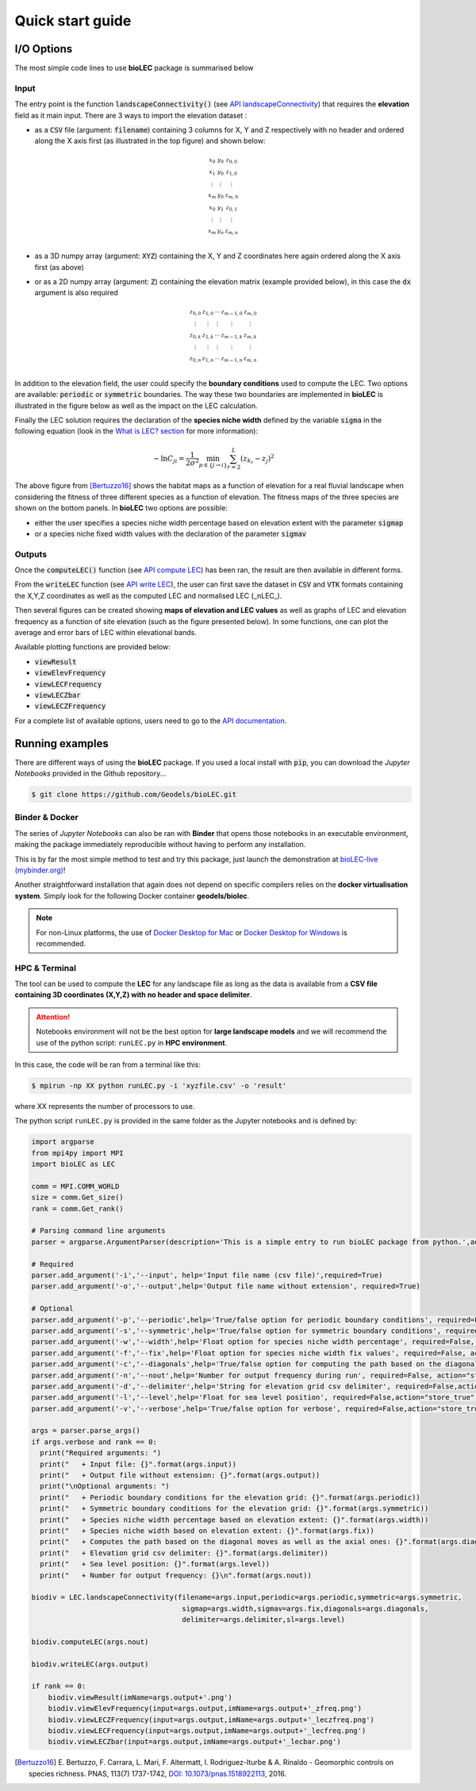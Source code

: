 Quick start guide
=================

I/O Options
-----------

The most simple code lines to use **bioLEC** package is summarised below

.. code-block:: python
  :emphasize-lines: 3,4

  import bioLEC as bLEC

  biodiv = bLEC.landscapeConnectivity(filename='pathtofile.csv')
  biodiv.computeLEC()

  biodiv.writeLEC('result')
  biodiv.viewResult(imName='plot.png')

Input
*****

The entry point is the function :code:`landscapeConnectivity()` (see `API landscapeConnectivity`_) that requires the **elevation** field as it main input.
There are 3 ways to import the elevation dataset :

.. image:: ../bioLEC/Notebooks/images/LECres.jpg
   :scale: 38 %
   :alt: boundary conditions
   :align: center

* as a :code:`CSV` file (argument: :code:`filename`) containing 3 columns for X, Y and Z respectively with no header and ordered along the X axis first (as illustrated in the top figure) and shown below:

  .. math::
    \begin{smallmatrix}
     x_0 & y_0 & z_{0,0} \\
     x_1 & y_0 & z_{1,0} \\
     \vdots & \vdots & \vdots \\
     x_m & y_0 & z_{m,0} \\
     x_0 & y_1 & z_{0,1} \\
     \vdots & \vdots & \vdots \\
     x_m & y_n & z_{m,n} \\
     \end{smallmatrix}

* as a 3D numpy array (argument: :code:`XYZ`) containing the X, Y and Z coordinates here again ordered along the X axis first (as above)
* or as a 2D numpy array (argument: :code:`Z`) containing the elevation matrix (example provided below), in this case the :code:`dx` argument is also required

  .. math::
    \begin{smallmatrix}
     z_{0,0} & z_{1,0} & \cdots & z_{m-1,0} & z_{m,0} \\
     \vdots & \vdots & \vdots & \vdots & \vdots \\
     z_{0,k} & z_{1,k} & \cdots & z_{m-1,k} & z_{m,k} \\
     \vdots & \vdots & \vdots & \vdots & \vdots \\
     z_{0,n} & z_{1,n} & \cdots & z_{m-1,n} & z_{m,n} \\
     \end{smallmatrix}

In addition to the elevation field, the user could specify the **boundary conditions** used to compute the LEC. Two options are available: :code:`periodic` or :code:`symmetric` boundaries. The way these two boundaries are implemented in **bioLEC** is illustrated in the figure below as well as the impact on the LEC calculation.

.. image:: ../bioLEC/Notebooks/images/boundcond.jpg
   :scale: 30 %
   :alt: boundary conditions
   :align: center

Finally the LEC solution requires the declaration of the **species niche width** defined by the variable :code:`sigma` in the following equation (look in the `What is LEC? section <https://biolec.readthedocs.io/en/latest/method.html>`_ for more information):

.. math::
   -\ln C_{ji} = \frac{1}{2\sigma^2} \min_{p  \in \{j\rightarrow i\}} \sum_{r=2}^L (z_{k_r}-z_j)^2


.. image:: ../bioLEC/Notebooks/images/fitness.jpg
   :scale: 40 %
   :alt: boundary conditions
   :align: center

The above figure from [Bertuzzo16]_ shows the habitat maps as a function of elevation for a real fluvial landscape when considering the fitness of three different species as a function of elevation. The fitness maps of the three species are shown on the bottom panels. In **bioLEC** two options are possible:

* either the user specifies a species niche width percentage based on elevation extent with the parameter :code:`sigmap`
* or a species niche fixed width values with the declaration of the parameter :code:`sigmav`

Outputs
*******

.. code-block:: python
  :emphasize-lines: 6,7

  import bioLEC as bLEC

  biodiv = bLEC.landscapeConnectivity(filename='pathtofile.csv')
  biodiv.computeLEC()

  biodiv.writeLEC('result')
  biodiv.viewResult(imName='plot.png')

Once the :code:`computeLEC()` function (see `API compute LEC`_) has been ran, the result are then available in different forms.

From the :code:`writeLEC` function (see `API write LEC`_), the user can first save the dataset in :code:`CSV` and :code:`VTK` formats containing the X,Y,Z coordinates as well as the computed LEC and normalised LEC (_nLEC_).

Then several figures can be created showing **maps of elevation and LEC values** as well as graphs of LEC and elevation frequency as a function of site elevation (such as the figure presented below). In some functions, one can plot the average and error bars of LEC within elevational bands.

.. image:: ../bioLEC/Notebooks/images/graph.jpg
   :scale: 45 %
   :alt: boundary conditions
   :align: center

Available plotting functions are provided below:

* :code:`viewResult`
* :code:`viewElevFrequency`
* :code:`viewLECFrequency`
* :code:`viewLECZbar`
* :code:`viewLECZFrequency`

For a complete list of available options, users need to go to the `API documentation <https://biolec.readthedocs.io/en/latest/bioLEC.html#bioLEC.LEC.landscapeConnectivity.viewLECFrequency>`_.

Running examples
----------------

There are different ways of using the **bioLEC** package. If you used a local install with :code:`pip`, you can download the *Jupyter Notebooks* provided in the Github repository...

.. code-block:: bash

  $ git clone https://github.com/Geodels/bioLEC.git


Binder & Docker
***************

The series of *Jupyter Notebooks* can also be ran with **Binder** that opens those notebooks in an executable environment, making the package immediately reproducible without having to perform any installation.

.. image:: https://mybinder.org/badge_logo.svg
  :target: https://mybinder.org/v2/gh/Geodels/bioLEC/binder?filepath=Notebooks%2F0-StartHere.ipynb

This is by far the most simple method to test and try this package, just
launch the demonstration at `bioLEC-live (mybinder.org) <https://mybinder.org/v2/gh/Geodels/bioLEC/binder?filepath=Notebooks%2F0-StartHere.ipynb>`_!

.. image:: ../bioLEC/Notebooks/images/binder.jpg
   :scale: 30 %
   :alt: boundary conditions
   :align: center


Another straightforward installation that again does not depend on specific compilers relies on the **docker virtualisation system**. Simply look for the following Docker container **geodels/biolec**.

.. note::
  For non-Linux platforms, the use of `Docker Desktop for Mac`_ or `Docker Desktop for Windows`_ is recommended.

.. _`Docker Desktop for Mac`: https://docs.docker.com/docker-for-mac/
.. _`Docker Desktop for Windows`: https://docs.docker.com/docker-for-windows/

HPC & Terminal
**************

The tool can be used to compute the **LEC** for any landscape file as long as the data is available from a **CSV file containing 3D coordinates (X,Y,Z) with no header and space delimiter**.

.. attention::
  Notebooks environment will not be the best option for **large landscape models** and we will recommend the use of the python script: ``runLEC.py`` in **HPC environment**.

In this case, the code will be ran  from a terminal like this:

.. code-block:: bash

  $ mpirun -np XX python runLEC.py -i 'xyzfile.csv' -o 'result'

where XX represents the number of processors to use.

The python script ``runLEC.py`` is provided in the same folder as the Jupyter notebooks and is defined by:

.. code-block:: python

  import argparse
  from mpi4py import MPI
  import bioLEC as LEC

  comm = MPI.COMM_WORLD
  size = comm.Get_size()
  rank = comm.Get_rank()

  # Parsing command line arguments
  parser = argparse.ArgumentParser(description='This is a simple entry to run bioLEC package from python.',add_help=True)

  # Required
  parser.add_argument('-i','--input', help='Input file name (csv file)',required=True)
  parser.add_argument('-o','--output',help='Output file name without extension', required=True)

  # Optional
  parser.add_argument('-p','--periodic',help='True/false option for periodic boundary conditions', required=False, action="store_true", default=False)
  parser.add_argument('-s','--symmetric',help='True/false option for symmetric boundary conditions', required=False, action="store_true", default=False)
  parser.add_argument('-w','--width',help='Float option for species niche width percentage', required=False, action="store_true", default=0.1)
  parser.add_argument('-f','--fix',help='Float option for species niche width fix values', required=False, action="store_true", default=None)
  parser.add_argument('-c','--diagonals',help='True/false option for computing the path based on the diagonal moves as well as the axial ones eg. D4/D8 connectivity', required=False, action="store_true", default=True)
  parser.add_argument('-n','--nout',help='Number for output frequency during run', required=False, action="store_true", default=500)
  parser.add_argument('-d','--delimiter',help='String for elevation grid csv delimiter', required=False,action="store_true",default=' ')
  parser.add_argument('-l','--level',help='Float for sea level position', required=False,action="store_true",default=-1.e6)
  parser.add_argument('-v','--verbose',help='True/false option for verbose', required=False,action="store_true",default=False)

  args = parser.parse_args()
  if args.verbose and rank == 0:
    print("Required arguments: ")
    print("   + Input file: {}".format(args.input))
    print("   + Output file without extension: {}".format(args.output))
    print("\nOptional arguments: ")
    print("   + Periodic boundary conditions for the elevation grid: {}".format(args.periodic))
    print("   + Symmetric boundary conditions for the elevation grid: {}".format(args.symmetric))
    print("   + Species niche width percentage based on elevation extent: {}".format(args.width))
    print("   + Species niche width based on elevation extent: {}".format(args.fix))
    print("   + Computes the path based on the diagonal moves as well as the axial ones: {}".format(args.diagonals))
    print("   + Elevation grid csv delimiter: {}".format(args.delimiter))
    print("   + Sea level position: {}".format(args.level))
    print("   + Number for output frequency: {}\n".format(args.nout))

  biodiv = LEC.landscapeConnectivity(filename=args.input,periodic=args.periodic,symmetric=args.symmetric,
                                      sigmap=args.width,sigmav=args.fix,diagonals=args.diagonals,
                                      delimiter=args.delimiter,sl=args.level)

  biodiv.computeLEC(args.nout)

  biodiv.writeLEC(args.output)

  if rank == 0:
      biodiv.viewResult(imName=args.output+'.png')
      biodiv.viewElevFrequency(input=args.output,imName=args.output+'_zfreq.png')
      biodiv.viewLECZFrequency(input=args.output,imName=args.output+'_leczfreq.png')
      biodiv.viewLECFrequency(input=args.output,imName=args.output+'_lecfreq.png')
      biodiv.viewLECZbar(input=args.output,imName=args.output+'_lecbar.png')


.. _`API landscapeConnectivity`: https://biolec.readthedocs.io/en/latest/bioLEC.html#bioLEC.LEC.landscapeConnectivity
.. _`API compute LEC`: https://biolec.readthedocs.io/en/latest/bioLEC.html#bioLEC.LEC.landscapeConnectivity.computeLEC
.. _`API write LEC`: https://biolec.readthedocs.io/en/latest/_modules/bioLEC/LEC.html#landscapeConnectivity.writeLEC


.. [Bertuzzo16] E. Bertuzzo, F. Carrara, L. Mari, F. Altermatt, I. Rodriguez-Iturbe & A. Rinaldo -
  Geomorphic controls on species richness. PNAS, 113(7) 1737-1742, `DOI: 10.1073/pnas.1518922113`_, 2016.

.. _`DOI: 10.1073/pnas.1518922113`: http://www.pnas.org/cgi/doi/10.1073/pnas.1518922113

